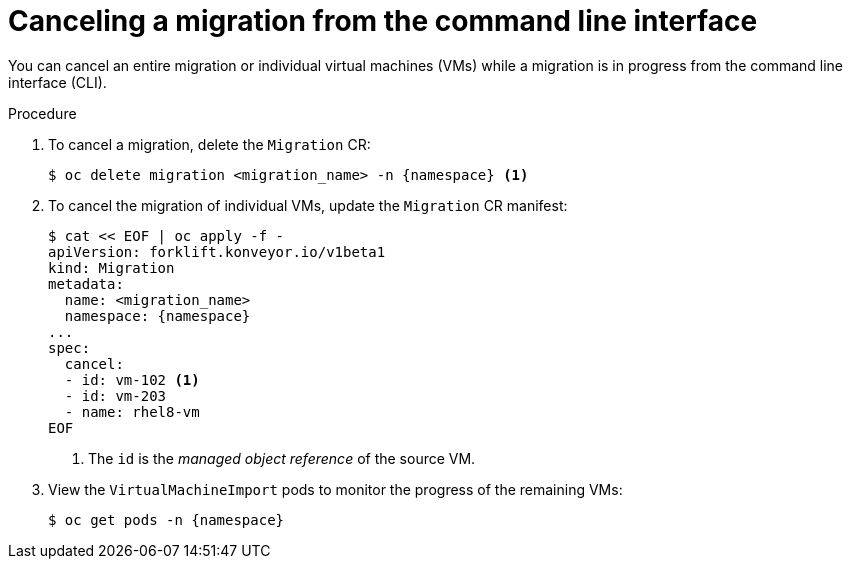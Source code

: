 // Module included in the following assemblies:
//
// * documentation/doc-Migration_Toolkit_for_Virtualization/master.adoc

[id="canceling-migration-cli_{context}"]
= Canceling a migration from the command line interface

You can cancel an entire migration or individual virtual machines (VMs) while a migration is in progress from the command line interface (CLI).

.Procedure

. To cancel a migration, delete the `Migration` CR:
+
[source,terminal,subs="attributes+"]
----
$ oc delete migration <migration_name> -n {namespace} <1>
----

. To cancel the migration of individual VMs, update the `Migration` CR manifest:
+
[source,terminal,subs="attributes+"]
----
$ cat << EOF | oc apply -f -
apiVersion: forklift.konveyor.io/v1beta1
kind: Migration
metadata:
  name: <migration_name>
  namespace: {namespace}
...
spec:
  cancel:
  - id: vm-102 <1>
  - id: vm-203
  - name: rhel8-vm
EOF
----
<1> The `id` is the _managed object reference_ of the source VM.

. View the `VirtualMachineImport` pods to monitor the progress of the remaining VMs:
+
[source,terminal,subs="attributes+"]
----
$ oc get pods -n {namespace}
----
